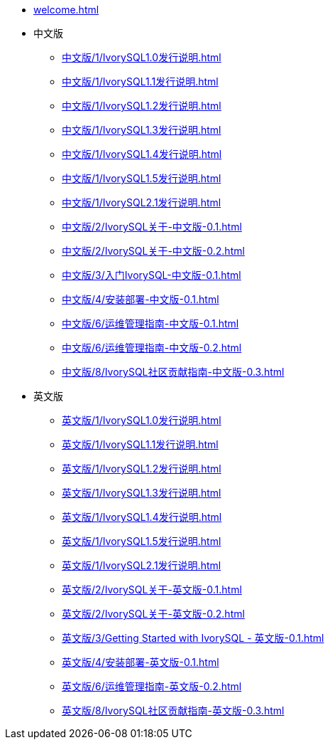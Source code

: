 * xref:welcome.adoc[]
* 中文版
** xref:中文版/1/IvorySQL1.0发行说明.adoc[]
** xref:中文版/1/IvorySQL1.1发行说明.adoc[]
** xref:中文版/1/IvorySQL1.2发行说明.adoc[]
** xref:中文版/1/IvorySQL1.3发行说明.adoc[]
** xref:中文版/1/IvorySQL1.4发行说明.adoc[]
** xref:中文版/1/IvorySQL1.5发行说明.adoc[]
** xref:中文版/1/IvorySQL2.1发行说明.adoc[]
** xref:中文版/2/IvorySQL关于-中文版-0.1.adoc[]
** xref:中文版/2/IvorySQL关于-中文版-0.2.adoc[]
** xref:中文版/3/入门IvorySQL-中文版-0.1.adoc[]
** xref:中文版/4/安装部署-中文版-0.1.adoc[]
** xref:中文版/6/运维管理指南-中文版-0.1.adoc[]
** xref:中文版/6/运维管理指南-中文版-0.2.adoc[]
** xref:中文版/8/IvorySQL社区贡献指南-中文版-0.3.adoc[]
* 英文版
** xref:英文版/1/IvorySQL1.0发行说明.adoc[]
** xref:英文版/1/IvorySQL1.1发行说明.adoc[]
** xref:英文版/1/IvorySQL1.2发行说明.adoc[]
** xref:英文版/1/IvorySQL1.3发行说明.adoc[]
** xref:英文版/1/IvorySQL1.4发行说明.adoc[]
** xref:英文版/1/IvorySQL1.5发行说明.adoc[]
** xref:英文版/1/IvorySQL2.1发行说明.adoc[]
** xref:英文版/2/IvorySQL关于-英文版-0.1.adoc[]
** xref:英文版/2/IvorySQL关于-英文版-0.2.adoc[]
** xref:英文版/3/Getting Started with IvorySQL - 英文版-0.1.adoc[]
** xref:英文版/4/安装部署-英文版-0.1.adoc[]
** xref:英文版/6/运维管理指南-英文版-0.2.adoc[]
** xref:英文版/8/IvorySQL社区贡献指南-英文版-0.3.adoc[]